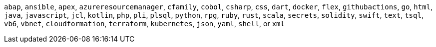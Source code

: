 `abap`, `ansible`, `apex`, `azureresourcemanager`, `cfamily`, `cobol`, `csharp`, `css`, `dart`, `docker`, `flex`, `githubactions`, `go`, `html`, `java`, `javascript`, `jcl`, `kotlin`, `php`, `pli`, `plsql`, `python`, `rpg`, `ruby`, `rust`, `scala`, `secrets`, `solidity`, `swift`, `text`, `tsql`, `vb6`, `vbnet`, `cloudformation`, `terraform`, `kubernetes`, `json`, `yaml`, `shell`, or `xml`
